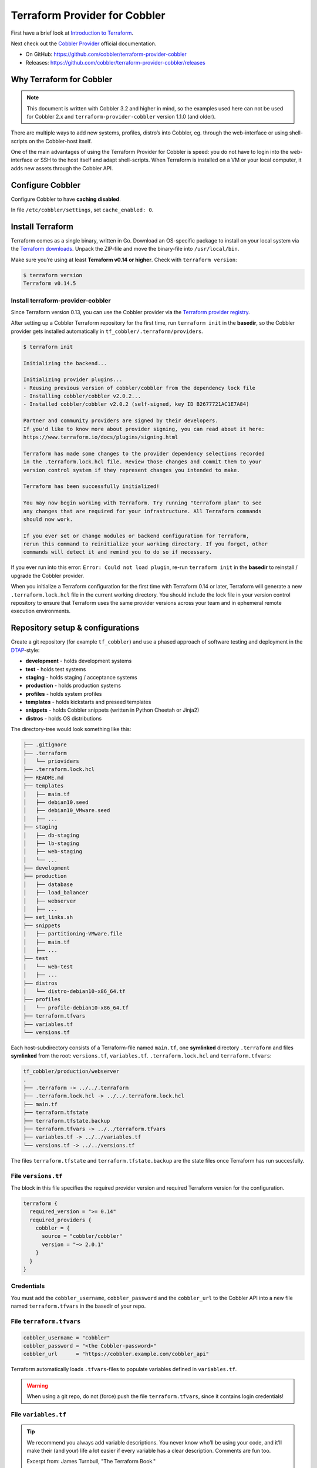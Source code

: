 Terraform Provider for Cobbler
==============================

First have a brief look at `Introduction to Terraform <https://www.terraform.io/intro/index.html>`__.

Next check out the `Cobbler Provider <https://registry.terraform.io/providers/cobbler/cobbler/latest/docs>`__\  official documentation.

- On GitHub: https://github.com/cobbler/terraform-provider-cobbler

- Releases: https://github.com/cobbler/terraform-provider-cobbler/releases


Why Terraform for Cobbler
-------------------------

.. note::

  This document is written with Cobbler 3.2 and higher in mind, so the examples used here
  can not be used for Cobbler 2.x and ``terraform-provider-cobbler`` version
  1.1.0 (and older).

There are multiple ways to add new systems, profiles, distro’s into
Cobbler, eg. through the web-interface or using shell-scripts on the
Cobbler-host itself.

One of the main advantages of using the Terraform Provider for Cobbler is
speed: you do not have to login into the web-interface or SSH to the host
itself and adapt shell-scripts.
When Terraform is installed on a VM or your local computer, it adds new assets
through the Cobbler API.

Configure Cobbler
-----------------

Configure Cobbler to have **caching disabled**.

In file ``/etc/cobbler/settings``, set ``cache_enabled: 0``.

Install Terraform
-----------------

Terraform comes as a single binary, written in Go.
Download an OS-specific package to install on your local system via the
`Terraform downloads <https://www.terraform.io/downloads.html>`__.
Unpack the ZIP-file and move the binary-file into ``/usr/local/bin``.

Make sure you’re using at least **Terraform v0.14 or higher**.
Check with ``terraform version``:

.. code::

  $ terraform version
  Terraform v0.14.5

Install terraform-provider-cobbler
~~~~~~~~~~~~~~~~~~~~~~~~~~~~~~~~~~

Since Terraform version 0.13, you can use the Cobbler provider via the
`Terraform provider registry <https://registry.terraform.io/providers/cobbler/cobbler/latest>`__.

After setting up a Cobbler Terraform repository for the first time, run
``terraform init`` in the **basedir**, so the Cobbler provider
gets installed automatically in ``tf_cobbler/.terraform/providers``.

.. code::

    $ terraform init

    Initializing the backend...

    Initializing provider plugins...
    - Reusing previous version of cobbler/cobbler from the dependency lock file
    - Installing cobbler/cobbler v2.0.2...
    - Installed cobbler/cobbler v2.0.2 (self-signed, key ID B2677721AC1E7A84)

    Partner and community providers are signed by their developers.
    If you'd like to know more about provider signing, you can read about it here:
    https://www.terraform.io/docs/plugins/signing.html

    Terraform has made some changes to the provider dependency selections recorded
    in the .terraform.lock.hcl file. Review those changes and commit them to your
    version control system if they represent changes you intended to make.

    Terraform has been successfully initialized!

    You may now begin working with Terraform. Try running "terraform plan" to see
    any changes that are required for your infrastructure. All Terraform commands
    should now work.

    If you ever set or change modules or backend configuration for Terraform,
    rerun this command to reinitialize your working directory. If you forget, other
    commands will detect it and remind you to do so if necessary.

If you ever run into this error:
``Error: Could not load plugin``, re-run ``terraform init``
in the **basedir** to reinstall / upgrade the Cobbler provider.

When you initialize a Terraform configuration for the first time with Terraform 0.14 or later,
Terraform will generate a new ``.terraform.lock.hcl`` file in the current working directory.
You should include the lock file in your version control repository to ensure that Terraform
uses the same provider versions across your team and in ephemeral remote execution environments.

Repository setup & configurations
---------------------------------

Create a git repository (for example ``tf_cobbler``) and use a phased approach
of software testing and deployment in the `DTAP <https://en.wikipedia.org/wiki/Development,_testing,_acceptance_and_production>`__-style:

-  **development** - holds development systems
-  **test** - holds test systems
-  **staging** - holds staging / acceptance systems
-  **production** - holds production systems
-  **profiles** - holds system profiles
-  **templates** - holds kickstarts and preseed templates
-  **snippets** - holds Cobbler snippets (written in Python Cheetah or Jinja2)
-  **distros** - holds OS distributions

The directory-tree would look something like this:

.. code::

   ├── .gitignore
   ├── .terraform
   │   └── prioviders
   ├── .terraform.lock.hcl
   ├── README.md
   ├── templates
   │   ├── main.tf
   │   ├── debian10.seed
   │   ├── debian10_VMware.seed
   │   ├── ...
   ├── staging
   │   ├── db-staging
   │   ├── lb-staging
   │   ├── web-staging
   │   └── ...
   ├── development
   ├── production
   │   ├── database
   │   ├── load_balancer
   │   ├── webserver
   │   ├── ...
   ├── set_links.sh
   ├── snippets
   │   ├── partitioning-VMware.file
   │   ├── main.tf
   │   ├── ...
   ├── test
   │   └── web-test
   │   ├── ...
   ├── distros
   │   └── distro-debian10-x86_64.tf
   ├── profiles
   │   └── profile-debian10-x86_64.tf
   ├── terraform.tfvars
   ├── variables.tf
   └── versions.tf

Each host-subdirectory consists of a Terraform-file named ``main.tf``,
one **symlinked** directory ``.terraform`` and files **symlinked**
from the root: ``versions.tf``, ``variables.tf``. ``.terraform.lock.hcl``
and ``terraform.tfvars``:

.. code::

   tf_cobbler/production/webserver
   .
   ├── .terraform -> ../../.terraform
   ├── .terraform.lock.hcl -> ../../.terraform.lock.hcl
   ├── main.tf
   ├── terraform.tfstate
   ├── terraform.tfstate.backup
   ├── terraform.tfvars -> ../../terraform.tfvars
   ├── variables.tf -> ../../variables.tf
   └── versions.tf -> ../../versions.tf

The files ``terraform.tfstate`` and ``terraform.tfstate.backup`` are the state files once Terraform
has run succesfully.

File ``versions.tf``
~~~~~~~~~~~~~~~~~~~~~

The block in this file specifies the required provider version and required Terraform version for the configuration.

.. code::

  terraform {
    required_version = ">= 0.14"
    required_providers {
      cobbler = {
        source = "cobbler/cobbler"
        version = "~> 2.0.1"
      }
    }
  }

Credentials
~~~~~~~~~~~

You must add the ``cobbler_username``, ``cobbler_password`` and the
``cobbler_url`` to the Cobbler API into a new file named ``terraform.tfvars``
in the basedir of your repo.

File ``terraform.tfvars``
~~~~~~~~~~~~~~~~~~~~~~~~~

.. code::

   cobbler_username = "cobbler"
   cobbler_password = "<the Cobbler-password>"
   cobbler_url      = "https://cobbler.example.com/cobbler_api"

Terraform automatically loads ``.tfvars``-files to populate variables defined
in ``variables.tf``.

.. warning::
   When using a git repo, do not (force) push the file ``terraform.tfvars``,
   since it contains login credentials!

File ``variables.tf``
~~~~~~~~~~~~~~~~~~~~~

.. tip::
   We recommend you always add variable descriptions. You never know who’ll be using your code,
   and it’ll make their (and your) life a lot easier if every variable has a clear description.
   Comments are fun too.

   Excerpt from: James Turnbull, "The Terraform Book."

.. code::

   variable "cobbler_username" {
     description = "Cobbler admin user"
     default     = "some_user"
   }

   variable "cobbler_password" {
     description = "Password for the Cobbler admin"
     default     = "some_password"
   }

   variable "cobbler_url" {
     description = "Where to reach the Cobbler API"
     default     = "http://some_server/cobbler_api"
   }

   provider "cobbler" {
     username = var.cobbler_username
     password = var.cobbler_password
     url      = var.cobbler_url
   }

Example configuration - system
~~~~~~~~~~~~~~~~~~~~~~~~~~~~~~

This is the ``main.tf`` for system ``webserver``, written in so called
`HCL <https://github.com/hashicorp/hcl>`__\  (HashiCorp Configuration
Language).
It has been cleaned up with the
`terraform fmt <https://www.terraform.io/docs/commands/fmt.html>`__\  command, to rewrite Terraform configuration files to a canonical format and style:

.. important::
   Make sure there is only **ONE** gateway defined on **ONE** interface!

.. code::

   resource "cobbler_system" "webserver" {
     count            = "1"
     name             = "webserver"
     profile          = "debian10-x86_64"
     hostname         = "webserver.example.com"       # Use FQDN
     autoinstall      = "debian10_VMware.seed"
     # NOTE: Extra spaces at the end are there for a reason!
     # When reading these resource states, the terraform-provider-cobbler
     # parses these fields with an extra space. Adding an extra space in the
     # next 2 lines prevents Terraform from constantly changing the resource.
     kernel_options   = "netcfg/choose_interface=eth0 "
     autoinstall_meta = "fs=ext4 swap=4096 "
     status           = "production"
     netboot_enabled  = "1"

     # Backend interface #############################
     interface {
       name          = "ens18"
       mac_address   = "0C:C4:7A:E3:C3:12"
       ip_address    = "10.11.15.106"
       netmask       = "255.255.255.0"
       dhcp_tag      = "grqproduction"
       dns_name      = "webserver.example.org"
       static_routes = ["10.11.14.0/24:10.11.15.1"]
       static        = true
       management    = true
     }

     # Public interface ##############################
     interface {
       name        = "ens18.15"
       mac_address = "0C:C4:7A:E3:C3:12"
       ip_address  = "127.28.15.106"
       netmask     = "255.255.255.128"
       gateway     = "127.28.15.1"
       dns_name    = "webserver.example.com"
       static      = true
     }
   }

Example configuration - snippet
~~~~~~~~~~~~~~~~~~~~~~~~~~~~~~~

This is the ``main.tf`` for a snippet:

.. code::

  resource "cobbler_snippet" "partitioning-VMware" {
    name = "partitioning-VMware"
    body = file("partitioning-VMware.file")
  }

In the same folder a file named ``partitioning-VMware.file`` holds the actual
snippet.

Example configuration - repo
~~~~~~~~~~~~~~~~~~~~~~~~~~~~

.. code::

  resource "cobbler_repo" "debian10-x86_64" {
    name           = "debian10-x86_64"
    breed          = "apt"
    arch           = "x86_64"
    apt_components = ["main universe"]
    apt_dists      = ["buster buster-updates buster-security"]
    mirror         = "http://ftp.nl.debian.org/debian/"
  }

Example configuration - distro
~~~~~~~~~~~~~~~~~~~~~~~~~~~~~~

.. code::

  resource "cobbler_distro" "debian10-x86_64" {
    name            = "debian10-x86_64"
    breed           = "debian"
    os_version      = "buster"
    arch            = "x86_64"
    kernel          = "/var/www/cobbler/distro_mirror/debian10-x86_64/install.amd/linux"
    initrd          = "/var/www/cobbler/distro_mirror/debian10-x86_64/install.amd/initrd.gz"
  }

Example configuration - profile
~~~~~~~~~~~~~~~~~~~~~~~~~~~~~~~

.. code::

  resource "cobbler_profile" "debian10-x86_64" {
    name                = "debian10-x86_64"
    distro              = "debian10-x86_64"
    autoinstall         = "debian10.seed"
    autoinstall_meta    = "release=10 swap=2048"
    kernel_options      = "fb=false ipv6.disable=1"
    name_servers        = ["1.1.1.1", "8.8.8.8"]   # Should be a list
    name_servers_search = ["example.com"]
    repos               = ["debian10-x86_64"]
  }

Example configuration - combined
~~~~~~~~~~~~~~~~~~~~~~~~~~~~~~~~

It is also possible to combine multiple resources into one file.
For example, this will combine an Ubuntu Bionic distro, a profile and a system:

.. code::

  resource "cobbler_distro" "foo" {
      name = "foo"
      breed = "ubuntu"
      os_version = "bionic"
      arch = "x86_64"
      boot_loader = "grub"
      kernel = "/var/www/cobbler/distro_mirror/Ubuntu-18.04/install/netboot/ubuntu-installer/amd64/linux"
      initrd = "/var/www/cobbler/distro_mirror/Ubuntu-18.04/install/netboot/ubuntu-installer/amd64/initrd.gz"
    }

    resource "cobbler_profile" "foo" {
      name = "foo"
      distro = "foo"
    }

    resource "cobbler_system" "foo" {
      name = "foo"
      profile = "foo"
      name_servers = ["8.8.8.8", "8.8.4.4"]
      comment = "I'm a system"
      interface {
        name = "ens18"
        mac_address = "aa:bb:cc:dd:ee:ff"
        static = true
        ip_address = "1.2.3.4"
        netmask = "255.255.255.0"
      }
      interface {
        name = "ens19"
        mac_address = "aa:bb:cc:dd:ee:fa"
        static = true
        ip_address = "1.2.3.5"
        netmask = "255.255.255.0"
      }
    }

File ``set_links.sh``
~~~~~~~~~~~~~~~~~~~~~

The file ``set_links.sh`` is used to symlink to the default variables.
We need these in every subdirectory.

.. code:: shell

  #!/bin/sh

  ln -s ../../variables.tf
  ln -s ../../versions.tf
  ln -s ../../.terraform
  ln -s ../../terraform.tfvars
  ln -s ../../.terraform.lock.hcl

Adding a new system
~~~~~~~~~~~~~~~~~~~

.. code::

   git pull --rebase <-- Refresh the repository

   mkdir production/hostname
   cd production/hostname

   vi main.tf          <-- Add a-based configuration as described above.

   ../../set_links.sh  # This will create symlinks to .terraform, variables.tf and terraform.tfvars

   terraform fmt       <-- Rewrites the file "main.tf" to canonical format.

   terraform validate  <-- Validates the .tf file (optional).

   terraform plan      <-- Create the execution plan.

   terraform apply     <-- Apply changes, eg. add this system to the (remote) Cobbler.


When ``terraform apply`` gives errors it is safe to run
``rm terraform.tfstate*`` in the “hostname” directory and run ``terraform apply``
again.
